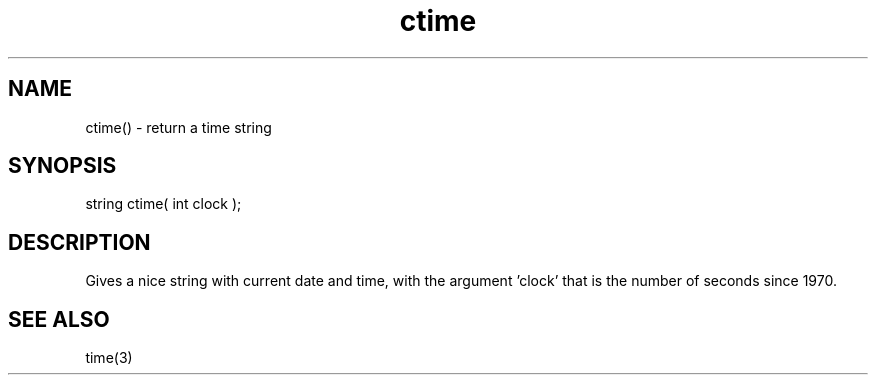 .\"return a time string
.TH ctime 3

.SH NAME
ctime() - return a time string

.SH SYNOPSIS
string ctime( int clock );

.SH DESCRIPTION
Gives a nice string with current date and time, with the argument 'clock'
that is the number of seconds since 1970.

.SH SEE ALSO
time(3)
